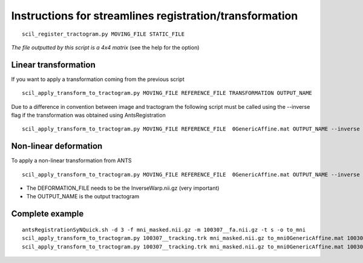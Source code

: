 Instructions for streamlines registration/transformation
========================================================

::

    scil_register_tractogram.py MOVING_FILE STATIC_FILE

*The file outputted by this script is a 4x4 matrix* (see the help for the option)

Linear transformation
---------------------

If you want to apply a transformation coming from the previous script
::

    scil_apply_transform_to_tractogram.py MOVING_FILE REFERENCE_FILE TRANSFORMATION OUTPUT_NAME


Due to a difference in convention between image and tractogram the following script
must be called using the --inverse flag if the transformation was obtained using AntsRegistration

::

    scil_apply_transform_to_tractogram.py MOVING_FILE REFERENCE_FILE  0GenericAffine.mat OUTPUT_NAME --inverse

Non-linear deformation
----------------------
To apply a non-linear transformation from ANTS

::

    scil_apply_transform_to_tractogram.py MOVING_FILE REFERENCE_FILE  0GenericAffine.mat OUTPUT_NAME --inverse --in_deformation DEFORMATION_FILE

* The DEFORMATION_FILE needs to be the InverseWarp.nii.gz (very important)
* The OUTPUT_NAME is the output tractogram

Complete example
----------------
::

    antsRegistrationSyNQuick.sh -d 3 -f mni_masked.nii.gz -m 100307__fa.nii.gz -t s -o to_mni
    scil_apply_transform_to_tractogram.py 100307__tracking.trk mni_masked.nii.gz to_mni0GenericAffine.mat 100307__tracking_linear.trk --inverse
    scil_apply_transform_to_tractogram.py 100307__tracking.trk mni_masked.nii.gz to_mni0GenericAffine.mat 100307__tracking_nonlinear.trk --inverse --in_deformation to_mni1InverseWarp.nii.gz

